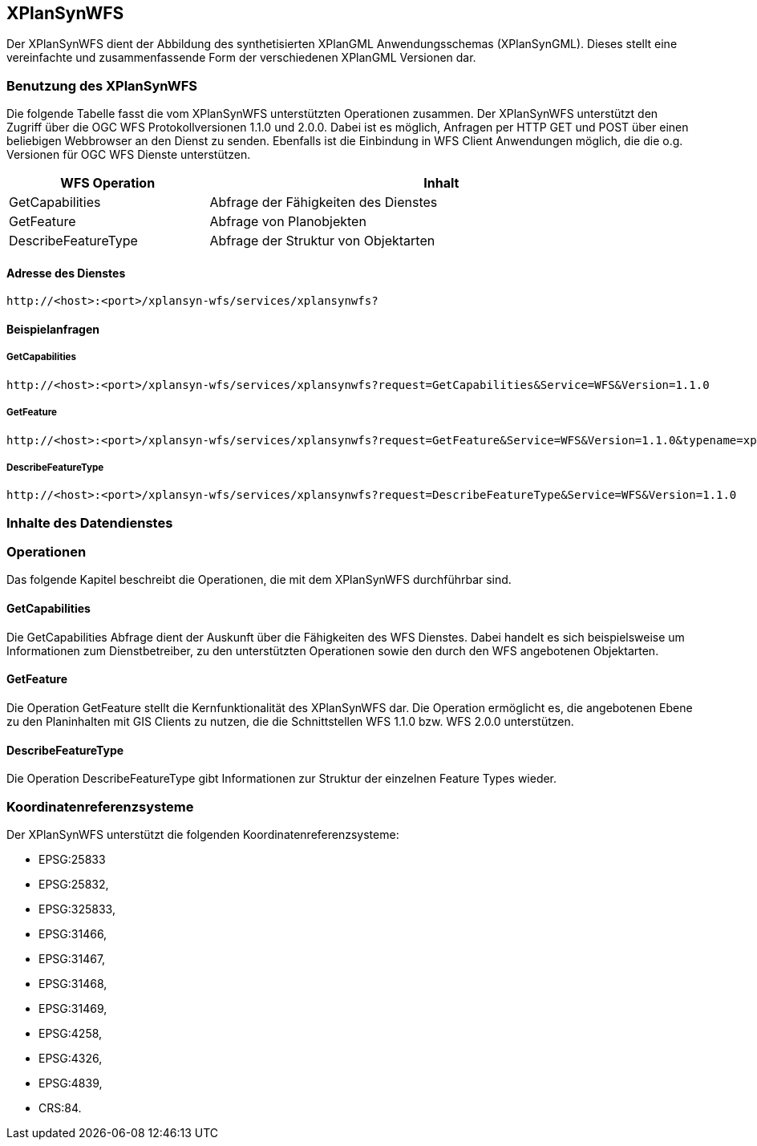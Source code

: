 [[xplansynwfs]]
== XPlanSynWFS

Der XPlanSynWFS dient der Abbildung des synthetisierten
XPlanGML Anwendungsschemas (XPlanSynGML). Dieses stellt eine
vereinfachte und zusammenfassende Form der verschiedenen XPlanGML
Versionen dar.

[[benutzung-des-xplansynwfs]]
=== Benutzung des XPlanSynWFS

Die folgende Tabelle fasst die vom XPlanSynWFS unterstützten Operationen
zusammen. Der XPlanSynWFS unterstützt den Zugriff über die OGC WFS
Protokollversionen 1.1.0 und 2.0.0. Dabei ist es möglich, Anfragen per
HTTP GET und POST über einen beliebigen Webbrowser an den Dienst zu
senden. Ebenfalls ist die Einbindung in WFS Client Anwendungen möglich,
die die o.g. Versionen für OGC WFS Dienste unterstützen.

[width="97%",cols="30%,70%",options="header",]
|=========================================================
|WFS Operation |Inhalt
|GetCapabilities |Abfrage der Fähigkeiten des Dienstes
|GetFeature |Abfrage von Planobjekten
|DescribeFeatureType |Abfrage der Struktur von Objektarten
|=========================================================

[[adresse-des-dienstes]]
==== Adresse des Dienstes

----
http://<host>:<port>/xplansyn-wfs/services/xplansynwfs?
----

[[beispielanfragen]]
==== Beispielanfragen


[[getcapabilities]]
===== GetCapabilities

----
http://<host>:<port>/xplansyn-wfs/services/xplansynwfs?request=GetCapabilities&Service=WFS&Version=1.1.0
----

[[getfeature]]
===== GetFeature

----
http://<host>:<port>/xplansyn-wfs/services/xplansynwfs?request=GetFeature&Service=WFS&Version=1.1.0&typename=xplan:BP_Bereich
----

[[describefeaturetype]]
===== DescribeFeatureType

----
http://<host>:<port>/xplansyn-wfs/services/xplansynwfs?request=DescribeFeatureType&Service=WFS&Version=1.1.0
----

[[inhalte-des-datendienstes]]
=== Inhalte des Datendienstes

[[operationen]]
=== Operationen

Das folgende Kapitel beschreibt die Operationen, die mit dem XPlanSynWFS
durchführbar sind.

[[getcapabilities-1]]
==== GetCapabilities

Die GetCapabilities Abfrage dient der Auskunft über die Fähigkeiten des
WFS Dienstes. Dabei handelt es sich beispielsweise um Informationen zum
Dienstbetreiber, zu den unterstützten Operationen sowie den durch den
WFS angebotenen Objektarten.

[[getfeature-1]]
==== GetFeature

Die Operation GetFeature stellt die Kernfunktionalität des XPlanSynWFS
dar. Die Operation ermöglicht es, die angebotenen Ebene zu den
Planinhalten mit GIS Clients zu nutzen, die die Schnittstellen WFS 1.1.0
bzw. WFS 2.0.0 unterstützen.

[[describefeaturetype-1]]
==== DescribeFeatureType

Die Operation DescribeFeatureType gibt Informationen zur Struktur der
einzelnen Feature Types wieder.

[[koordinatenreferenzsysteme]]
=== Koordinatenreferenzsysteme

Der XPlanSynWFS unterstützt die folgenden
Koordinatenreferenzsysteme:

* EPSG:25833
* EPSG:25832,
* EPSG:325833,
* EPSG:31466,
* EPSG:31467,
* EPSG:31468,
* EPSG:31469,
* EPSG:4258,
* EPSG:4326,
* EPSG:4839,
* CRS:84.
